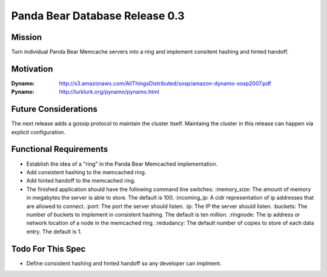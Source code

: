 ===============================
Panda Bear Database Release 0.3
===============================

Mission
=======
Turn individual Panda Bear Memcache servers into a ring and implement consitent hashing and hinted handoff.

Motivation
==========
:Dynamo: http://s3.amazonaws.com/AllThingsDistributed/sosp/amazon-dynamo-sosp2007.pdf
:Pynamo: http://lurklurk.org/pynamo/pynamo.html

Future Considerations
=====================
The next release adds a gossip protocol to maintain the cluster itself. Maintaing the cluster in this release can happen via explicit configuration.

Functional Requirements
=======================
- Establish the idea of a "ring" in the Panda Bear Memcached implementation.
- Add consistent hashing to the memcached ring.
- Add hinted handoff to the memcached ring.
- The finished application should have the following command line switches:
  :memory_size: The amount of memory in megabytes the server is able to store. The default is 100.
  :incoming_ip: A cidr representation of ip addresses that are allowed to connect.
  :port: The port the server should listen.
  :ip: The IP the server should listen.
  :buckets: The number of buckets to implement in consistent hashing. The default is ten million.
  :ringnode: The ip address or network location of a node in the memcached ring.
  :redudancy: The default number of copies to store of each data entry. The default is 1.

Todo For This Spec
==================
- Define consistent hashing and hinted handoff so any developer can implment.
